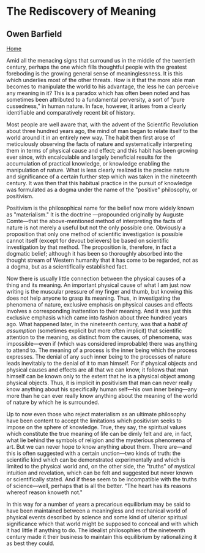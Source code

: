 * The Rediscovery of Meaning
  :PROPERTIES:
  :CUSTOM_ID: the-rediscovery-of-meaning
  :END:

** Owen Barfield
   :PROPERTIES:
   :CUSTOM_ID: owen-barfield
   :END:

[[./index.html][Home]]

Amid all the menacing signs that surround us in the middle of the twentieth century, perhaps the one which fills thoughtful people with the greatest foreboding is the growing general sense of meaninglessness. It is this which underlies most of the other threats. How is it that the more able man becomes to manipulate the world to his advantage, the less he can perceive any meaning in it? This is a paradox which has often been noted and has sometimes been attributed to a fundamental perversity, a sort of "pure cussedness," in human nature. In face, however, it arises from a clearly identifiable and comparatively recent bit of history.

Most people are well aware that, with the advent of the Scientific Revolution about three hundred years ago, the mind of man began to relate itself to the world around it in an entirely new way. The habit then first arose of meticulously observing the facts of nature and systematically interpreting them in terms of physical cause and effect; and this habit has been growing ever since, with encalculable and largely beneficial results for the accumulation of practical knowledge, or knowledge enabling the manipulation of nature. What is less clearly realized is the precise nature and significance of a certain further step which was taken in the nineteenth century. It was then that this habitual practice in the pursuit of knowledge was formulated as a dogma under the name of the "positive" philosophy, or positivism.

Positivism is the philosophical name for the belief now more widely known as "materialism." It is the doctrine ---propounded originally by Auguste Comte---that the above-mentioned method of interpreting the facts of nature is not merely a useful but not the only possible one. Obviously a proposition that only one method of scientific investigation is possible cannot itself (except for devout believers) be based on scientific investigation by that method. The proposition is, therefore, in fact a dogmatic belief; although it has been so thoroughly absorbed into the thought stream of Western humanity that it has come to be regarded, not as a dogma, but as a scientifically established fact.

Now there is usually little connection between the physical causes of a thing and its meaning. An important physical cause of what I am just now writing is the muscular pressure of my finger and thumb, but knowing this does not help anyone to grasp its meaning. Thus, in investigating the phenomena of nature, exclusive emphasis on physical causes and effects involves a corresponding inattention to their meaning. And it was just this exclusive emphasis which came into fashion about three hundred years ago. What happened later, in the nineteenth century, was that a /habit of assumption/ (sometimes explicit but more often implicit) that scientific attention to the meaning, as distinct from the causes, of phenomena, was impossible---even if (which was considered improbable) there was anything to attend to. The meaning of a process is the inner being which the process expresses. The denial of any such inner being to the processes of nature leads inevitably to the denial of it to man himself. For if physical objects and physical causes and effects are all that we can know, it follows that man himself can be known only to the extent that he is a physical object among physical objects. Thus, it is implicit in positivism that man can never really know anything about his specifically human self---his own inner being---any more than he can ever really know anything about the meaning of the world of nature by which he is surrounded.

Up to now even those who reject materialism as an ultimate philosophy have been content to accept the limitations which positivism seeks to impose on the sphere of knowledge. True, they say, the spiritual values which constitute the true meaning of life can be dimly felt and are, in fact, what lie behind the symbols of religion and the mysterious phenomena of art. But we can never hope to know anything about them. There are---and this is often suggested with a certain unction---two kinds of truth: the scientific kind which can be demonstrated experimentally and which is limited to the physical world and, on the other side, the "truths" of mystical intuition and revelation, which can be felt and suggested but never known or scientifically stated. And if these seem to be incompatible with the truths of science---well, perhaps that is all the better. "The heart has its reasons whereof reason knoweth not."

In this way for a number of years a precarious equilibrium may be said to have been maintained between a meaningless and mechanical world of physical events described by science and some kind of ulterior spiritual significance which that world might be supposed to conceal and with which it had little if anything to do. The idealist philosophies of the nineteenth century made it their business to maintain this equilibrium by rationalizing it as best they could.
